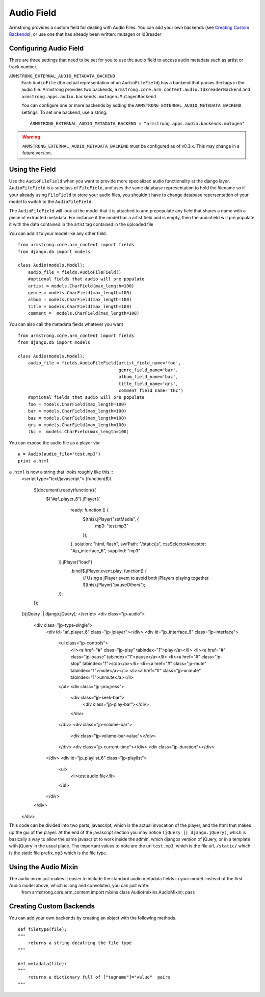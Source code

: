 Audio Field
===============
Armstrong provides a custom field for dealing with Audio Files. You can 
add your own backends (see `Creating Custom Backends`_), or use one that
has already been written: mutagen or id3reader


Configuring Audio Field 
---------------------------
There are three settings that need to be set for you to use the audio 
field to access audio metadata such as artist or track number.

``ARMSTRONG_EXTERNAL_AUDIO_METADATA_BACKEND``
    Each ``AudioFile`` (the actual representation of an ``AudioFileField``)
    has a backend that parses the tags in the audio file.  Armstrong provides 
    two backends, ``armstrong.core.arm_content.audio.Id3readerBackend`` and 
    ``armstrong.apps.audio.backends.mutagen.MutagenBackend``

    You can configure one or more backends by adding the
    ``ARMSTRONG_EXTERNAL_AUDIO_METADATA_BACKEND`` settings.  To set one backend, use a
    string::

        ARMSTRONG_EXTERNAL_AUDIO_METADATA_BACKEND = "armstrong.apps.audio.backends.mutagen"

.. warning:: ``ARMSTRONG_EXTERNAL_AUDIO_METADATA_BACKEND`` must be configured as of
                v0.3.x.  This may change in a future version.

Using the Field
---------------
Use the ``AudioFileField`` when you want to provide more specialized audio 
functionality at the django layer.  ``AudioFileField`` is a subclass of 
``FileField``, and uses the same database representation to hold the filename
so if your already using ``FileField`` to store your audio files, you shouldn't 
have to change database repersentation of your model to switch to the 
``AudioFileField``.


The ``AudioFileField`` will look at the model that it is attached to and prepopulate any field 
that shares a name with a piece of extracted metadata. For instance if the model 
has a artist field and is empty, then the audiofield will pre populate it with 
the data contained in the artist tag contained in the uploaded file

You can add it to your model like any other field.

::

    from armstrong.core.arm_content import fields
    from django.db import models

    class Audio(models.Model):
        audio_file = fields.AudioFileField()
        #optional fields that audio will pre populate
        artist = models.CharField(max_length=100)
        genre = models.CharField(max_length=100)
        album = models.CharField(max_length=100)
        title = models.CharField(max_length=100)
        comment =  models.CharField(max_length=100) 

You can also call the metadata fields whatever you want 

::

    from armstrong.core.arm_content import fields
    from django.db import models

    class Audio(models.Model):
        audio_file = fields.AudioFileField(artist_field_name='foo',
                                           genre_field_name='bar',
                                           album_field_name='baz',
                                           title_field_name='qrs',
                                           comment_field_name='tkc')
        #optional fields that audio will pre populate
        foo = models.CharField(max_length=100)
        bar = models.CharField(max_length=100)
        baz = models.CharField(max_length=100)
        qrs = models.CharField(max_length=100)
        tkc =  models.CharField(max_length=100) 

You can expose the audio file as a player via:

::

    a = Audio(audio_file='test.mp3') 
    print a.html

``a.html`` is now a string that looks roughly like this.::
    <script type="text/javascript">
    (function($){
        $(document).ready(function(){
            $("#af_player_6").jPlayer({
                ready: function () {
                    $(this).jPlayer("setMedia", {
                        mp3: "test.mp3"
                    });
                },
                solution: "html, flash",
                swfPath: "/static/js",
                cssSelectorAncestor: "#jp_interface_6",
                supplied: "mp3"
             }).jPlayer("load")
               .bind($.jPlayer.event.play, function() { 
                    // Using a jPlayer event to avoid both jPlayers playing together.
                    $(this).jPlayer("pauseOthers");
             });
        });
    })(jQuery || django.jQuery);
    </script>
    <div class="jp-audio">
        <div class="jp-type-single">
            <div id="af_player_6" class="jp-jplayer"></div>
            <div id="jp_interface_6" class="jp-interface">
                <ul class="jp-controls">
                    <li><a href="#" class="jp-play" tabindex="1">play</a></li>
                    <li><a href="#" class="jp-pause" tabindex="1">pause</a></li>
                    <li><a href="#" class="jp-stop" tabindex="1">stop</a></li>
                    <li><a href="#" class="jp-mute" tabindex="1">mute</a></li>
                    <li><a href="#" class="jp-unmute" tabindex="1">unmute</a></li>
                </ul>
                <div class="jp-progress">
                    <div class="jp-seek-bar">
                        <div class="jp-play-bar"></div>
                    </div>
                </div>
                <div class="jp-volume-bar">
                    <div class="jp-volume-bar-value"></div>
                </div>
                <div class="jp-current-time"></div>
                <div class="jp-duration"></div>
            </div>
            <div id="jp_playlist_6" class="jp-playlist">
                <ul>
                    <li>test audio file</li>
                </ul>
            </div>

        </div>
    </div>

This code can be divided into two parts, javascript, which is the actual invocation of the player, and the html that makes up the gui of the player.  At the end of the javascript section you may notice ``(jQuery || django.jQuery)``, which is basically a way to allow the same javascript to work inside the admin, which djangos version of jQuery, or in a template with jQuery in the usual place. The important values to note are the url ``test.mp3``, which is the file url, ``/static/`` which is the static file prefix, ``mp3`` which is the file type.


Using the Audio Mixin
------------------------
The audio mixin just makes it easier to include the standard audio metadata fields in your model. Instead of the first Audio model above, which is long and convoluted, you can just write::
    from armstrong.core.arm_content import mixins
    class Audio(mixins.AudioMixin): pass


Creating Custom Backends
------------------------
You can add your own backends by creating an object with the following methods.

::

    def filetype(file);
    """
        returns a string decalring the file type
    """
    
    def metadata(file):
    """
        returns a dictionary full of ["tagname"]="value"  pairs
    """


